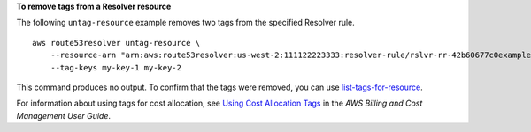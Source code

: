 **To remove tags from a Resolver resource**

The following ``untag-resource`` example removes two tags from the specified Resolver rule. ::

    aws route53resolver untag-resource \
        --resource-arn "arn:aws:route53resolver:us-west-2:111122223333:resolver-rule/rslvr-rr-42b60677c0example" \
        --tag-keys my-key-1 my-key-2

This command produces no output. To confirm that the tags were removed, you can use `list-tags-for-resource <https://awscli.amazonaws.com/v2/documentation/api/latest/reference/route53resolver/list-tags-for-resource.html>`__.

For information about using tags for cost allocation, see `Using Cost Allocation Tags <https://docs.aws.amazon.com/awsaccountbilling/latest/aboutv2/cost-alloc-tags.html>`__ in the *AWS Billing and Cost Management User Guide*.
